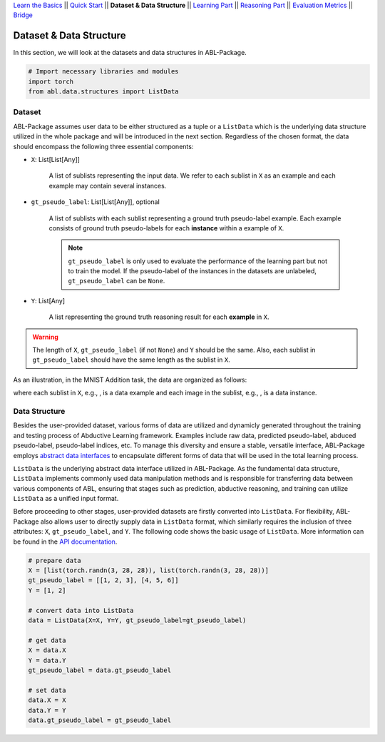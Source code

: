 `Learn the Basics <Basics.html>`_ ||
`Quick Start <Quick-Start.html>`_ ||
**Dataset & Data Structure** ||
`Learning Part <Learning.html>`_ ||
`Reasoning Part <Reasoning.html>`_ ||
`Evaluation Metrics <Evaluation.html>`_ ||
`Bridge <Bridge.html>`_


Dataset & Data Structure
========================

In this section, we will look at the datasets and data structures in ABL-Package.

.. code:: python

    # Import necessary libraries and modules
    import torch
    from abl.data.structures import ListData

Dataset
-------

ABL-Package assumes user data to be either structured as a tuple or a ``ListData`` which is the underlying data structure utilized in the whole package and will be introduced in the next section. Regardless of the chosen format, the data should encompass the following three essential components:

- ``X``: List[List[Any]]
    
    A list of sublists representing the input data. We refer to each sublist in ``X`` as an example and each example may contain several instances.

- ``gt_pseudo_label``: List[List[Any]], optional
    
    A list of sublists with each sublist representing a ground truth pseudo-label example. Each example consists of ground truth pseudo-labels for each **instance** within a example of ``X``. 
    
    .. note::

        ``gt_pseudo_label`` is only used to evaluate the performance of the learning part but not to train the model. If the pseudo-label of the instances in the datasets are unlabeled, ``gt_pseudo_label`` can be ``None``.

- ``Y``: List[Any]
    
    A list representing the ground truth reasoning result for each **example** in ``X``.


.. warning::

    The length of ``X``, ``gt_pseudo_label`` (if not ``None``) and ``Y`` should be the same. Also, each sublist in ``gt_pseudo_label`` should have the same length as the sublist in ``X``.

As an illustration, in the MNIST Addition task, the data are organized as follows:

.. image:: ../img/Datasets_1.png
   :width: 350px
   :align: center

.. |data_example| image:: ../img/data_example.png
   :alt: alternate text
   :scale: 8%

.. |instance| image:: ../img/instance.png
   :alt: alternate text
   :scale: 55%

where each sublist in ``X``, e.g., |data_example|, is a data example and each image in the sublist, e.g., |instance|, is a data instance.

Data Structure
--------------

Besides the user-provided dataset, various forms of data are utilized and dynamicly generated throughout the training and testing process of Abductive Learning framework. Examples include raw data, predicted pseudo-label, abduced pseudo-label, pseudo-label indices, etc. To manage this diversity and ensure a stable, versatile interface, ABL-Package employs `abstract data interfaces <../API/abl.data.html#structure>`_ to encapsulate different forms of data that will be used in the total learning process.

``ListData`` is the underlying abstract data interface utilized in ABL-Package. As the fundamental data structure, ``ListData`` implements commonly used data manipulation methods and is responsible for transferring data between various components of ABL, ensuring that stages such as prediction, abductive reasoning, and training can utilize ``ListData`` as a unified input format. 

Before proceeding to other stages, user-provided datasets are firstly converted into ``ListData``. For flexibility, ABL-Package also allows user to directly supply data in ``ListData`` format, which similarly requires the inclusion of three attributes: ``X``, ``gt_pseudo_label``, and ``Y``. The following code shows the basic usage of ``ListData``. More information can be found in the `API documentation <../API/abl.data.html#structure>`_.

.. code-block:: python

    # prepare data
    X = [list(torch.randn(3, 28, 28)), list(torch.randn(3, 28, 28))]
    gt_pseudo_label = [[1, 2, 3], [4, 5, 6]]
    Y = [1, 2]

    # convert data into ListData
    data = ListData(X=X, Y=Y, gt_pseudo_label=gt_pseudo_label)

    # get data
    X = data.X
    Y = data.Y
    gt_pseudo_label = data.gt_pseudo_label

    # set data
    data.X = X
    data.Y = Y
    data.gt_pseudo_label = gt_pseudo_label